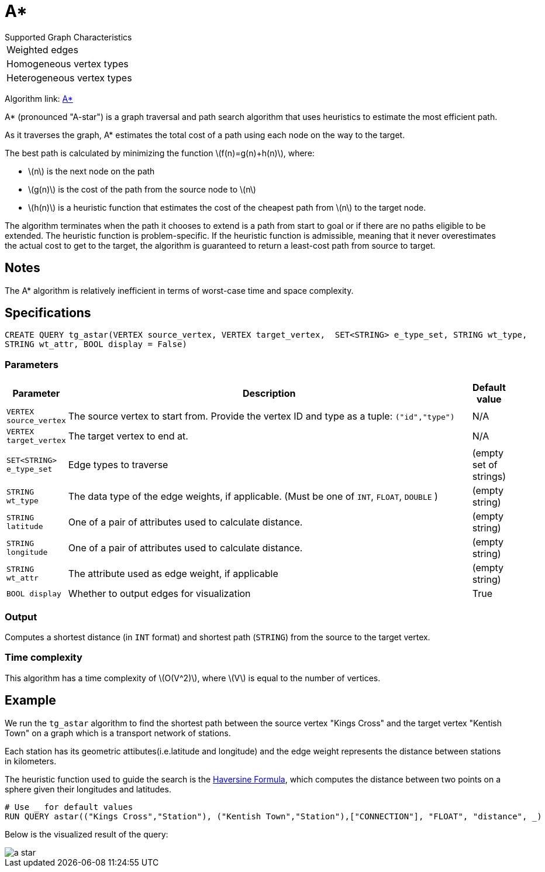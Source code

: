 = A*
:stem: latex

.Supported Graph Characteristics
****
[cols='1']
|===
^|Weighted edges
^|Homogeneous vertex types
^|Heterogeneous vertex types
|===

Algorithm link: link:https://github.com/tigergraph/gsql-graph-algorithms/tree/master/algorithms/Path/astar_shortest_path[A*]

****

A* (pronounced "A-star") is a graph traversal and path search algorithm
that uses heuristics to estimate the most efficient path.

As it traverses the graph, A* estimates the total cost of a path using each node on the way to the target.

The best path is calculated by minimizing the function stem:[f(n)=g(n)+h(n)], where:

* stem:[n] is the next node on the path
* stem:[g(n)] is the cost of the path from the source node to stem:[n]
* stem:[h(n)] is a heuristic function that estimates the cost of the cheapest path from stem:[n] to the target node.

The algorithm terminates when the path it chooses to extend is a path
from start to goal or if there are no paths eligible to be extended.
The heuristic function is problem-specific.
If the heuristic function is admissible, meaning that it never overestimates the actual cost to get
to the target, the algorithm is guaranteed to return a least-cost path from source to target.

== Notes

The A* algorithm is relatively inefficient in terms of worst-case time and space complexity.

== Specifications

[source.wrap, gsql]
----
CREATE QUERY tg_astar(VERTEX source_vertex, VERTEX target_vertex,  SET<STRING> e_type_set, STRING wt_type,
STRING wt_attr, BOOL display = False)
----

=== Parameters

[cols="0,1,0",options="header",]
|===
|*Parameter* |Description |Default value

|`VERTEX source_vertex`
|The source vertex to start from. Provide the vertex ID and type as a tuple: `("id","type")`
|N/A

|`VERTEX target_vertex`
|The target vertex to end at.
|N/A

|`SET<STRING> e_type_set`
|Edge types to traverse
|(empty set of strings)

|`STRING wt_type`
|The data type of the edge weights, if applicable. (Must be one of `INT`, `FLOAT`, `DOUBLE` )
|(empty string)

|`STRING latitude`
|One of a pair of attributes used to calculate distance.
|(empty string)

|`STRING longitude`
|One of a pair of attributes used to calculate distance.
|(empty string)

|`STRING wt_attr`
|The attribute used as edge weight, if applicable
|(empty string)

|`BOOL display`
|Whether to output edges for visualization
|True

|===

=== Output
Computes a shortest distance (in `INT` format) and shortest path (`STRING`) from the source to the target vertex.


=== Time complexity

This algorithm has a time complexity of stem:[O(V^2)], where stem:[V] is equal to the number of vertices.


== Example

We run the `+tg_astar+` algorithm to find the shortest path between the source vertex "Kings Cross" and the target vertex "Kentish Town" on a graph which is a transport network of stations.

Each station has its geometric attibutes(i.e.latitude and longitude) and the edge weight represents the distance between stations in kilometers.

The heuristic function used to guide the search is the
https://en.wikipedia.org/wiki/Haversine_formula[Haversine Formula], which computes the distance between two points on a sphere given their longitudes and latitudes.

[source.wrap,gsql]
----
# Use _ for default values
RUN QUERY astar(("Kings Cross","Station"), ("Kentish Town","Station"),["CONNECTION"], "FLOAT", "distance", _)
----

Below is the visualized result of the query:

image::a-star.png[]